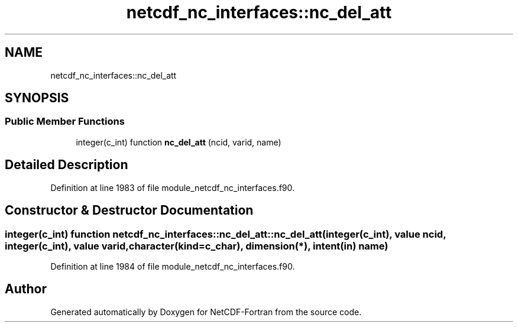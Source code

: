 .TH "netcdf_nc_interfaces::nc_del_att" 3 "Wed Jan 17 2018" "Version 4.5.0-development" "NetCDF-Fortran" \" -*- nroff -*-
.ad l
.nh
.SH NAME
netcdf_nc_interfaces::nc_del_att
.SH SYNOPSIS
.br
.PP
.SS "Public Member Functions"

.in +1c
.ti -1c
.RI "integer(c_int) function \fBnc_del_att\fP (ncid, varid, name)"
.br
.in -1c
.SH "Detailed Description"
.PP 
Definition at line 1983 of file module_netcdf_nc_interfaces\&.f90\&.
.SH "Constructor & Destructor Documentation"
.PP 
.SS "integer(c_int) function netcdf_nc_interfaces::nc_del_att::nc_del_att (integer(c_int), value ncid, integer(c_int), value varid, character(kind=c_char), dimension(*), intent(in) name)"

.PP
Definition at line 1984 of file module_netcdf_nc_interfaces\&.f90\&.

.SH "Author"
.PP 
Generated automatically by Doxygen for NetCDF-Fortran from the source code\&.
